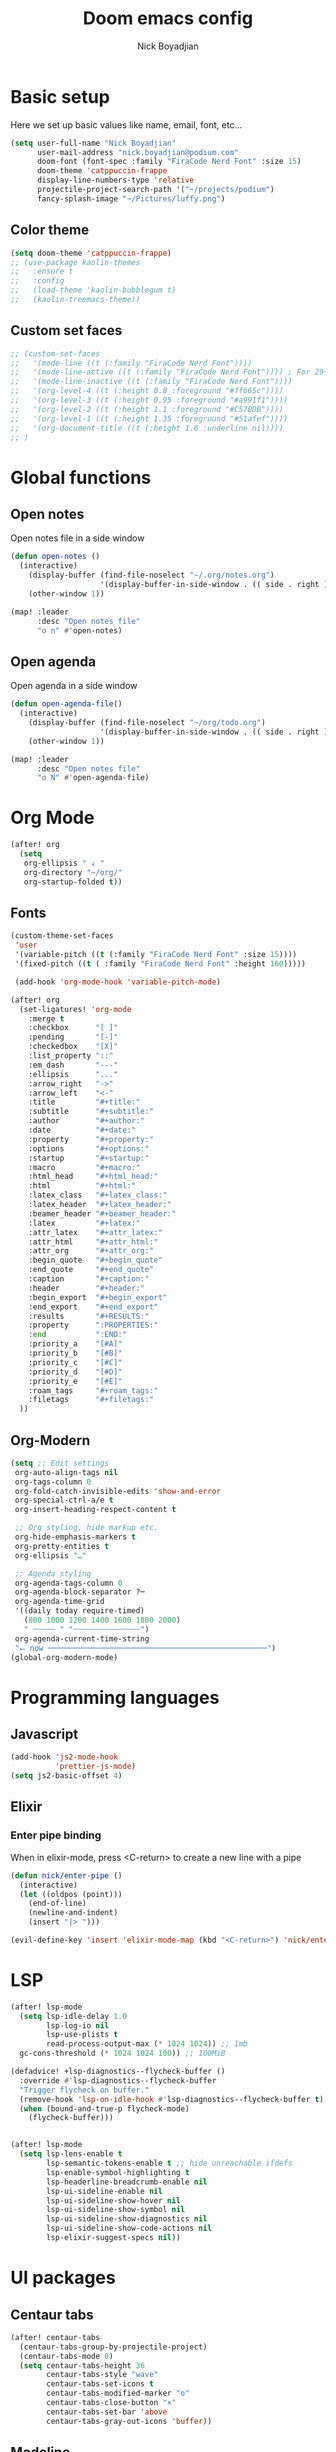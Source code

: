 #+title: Doom emacs config
#+author: Nick Boyadjian
#+options: num:nil

* Basic setup
Here we set up basic values like name, email, font, etc...
#+begin_src emacs-lisp
(setq user-full-name "Nick Boyadjian"
      user-mail-address "nick.boyadjian@podium.com"
      doom-font (font-spec :family "FiraCode Nerd Font" :size 15)
      doom-theme 'catppuccin-frappe
      display-line-numbers-type 'relative
      projectile-project-search-path '("~/projects/podium")
      fancy-splash-image "~/Pictures/luffy.png")
#+end_src
** Color theme
#+begin_src emacs-lisp
(setq doom-theme 'catppuccin-frappe)
;; (use-package kaolin-themes
;;   :ensure t
;;   :config
;;   (load-theme 'kaolin-bubblegum t)
;;   (kaolin-treemacs-theme))

#+end_src

** Custom set faces
#+begin_src emacs-lisp
;; (custom-set-faces
;;   '(mode-line ((t (:family "FiraCode Nerd Font"))))
;;   '(mode-line-active ((t (:family "FiraCode Nerd Font")))) ; For 29+
;;   '(mode-line-inactive ((t (:family "FiraCode Nerd Font"))))
;;   '(org-level-4 ((t (:height 0.8 :foreground "#ff665c"))))
;;   '(org-level-3 ((t (:height 0.95 :foreground "#a991f1"))))
;;   '(org-level-2 ((t (:height 1.1 :foreground "#C57BDB"))))
;;   '(org-level-1 ((t (:height 1.35 :foreground "#51afef"))))
;;   '(org-document-title ((t (:height 1.6 :underline nil))))
;; )
#+end_src
* Global functions
**  Open notes
Open notes file in a side window
#+begin_src emacs-lisp
(defun open-notes ()
  (interactive)
    (display-buffer (find-file-noselect "~/.org/notes.org")
                    '(display-buffer-in-side-window . (( side . right ))))
    (other-window 1))

(map! :leader
      :desc "Open notes file"
      "o n" #'open-notes)
#+end_src
**  Open agenda
Open agenda in a side window
#+begin_src emacs-lisp
(defun open-agenda-file()
  (interactive)
    (display-buffer (find-file-noselect "~/org/todo.org")
                    '(display-buffer-in-side-window . (( side . right ))))
    (other-window 1))

(map! :leader
      :desc "Open notes file"
      "o N" #'open-agenda-file)
#+end_src
* Org Mode
#+begin_src emacs-lisp
(after! org
  (setq
   org-ellipsis " ↓ "
   org-directory "~/org/"
   org-startup-folded t))
#+end_src
** Fonts
#+begin_src emacs-lisp
(custom-theme-set-faces
 'user
 '(variable-pitch ((t (:family "FiraCode Nerd Font" :size 15))))
 '(fixed-pitch ((t ( :family "FiraCode Nerd Font" :height 160)))))

 (add-hook 'org-mode-hook 'variable-pitch-mode)
#+end_src

#+begin_src emacs-lisp
(after! org
  (set-ligatures! 'org-mode
    :merge t
    :checkbox      "[ ]"
    :pending       "[-]"
    :checkedbox    "[X]"
    :list_property "::"
    :em_dash       "---"
    :ellipsis      "..."
    :arrow_right   "->"
    :arrow_left    "<-"
    :title         "#+title:"
    :subtitle      "#+subtitle:"
    :author        "#+author:"
    :date          "#+date:"
    :property      "#+property:"
    :options       "#+options:"
    :startup       "#+startup:"
    :macro         "#+macro:"
    :html_head     "#+html_head:"
    :html          "#+html:"
    :latex_class   "#+latex_class:"
    :latex_header  "#+latex_header:"
    :beamer_header "#+beamer_header:"
    :latex         "#+latex:"
    :attr_latex    "#+attr_latex:"
    :attr_html     "#+attr_html:"
    :attr_org      "#+attr_org:"
    :begin_quote   "#+begin_quote"
    :end_quote     "#+end_quote"
    :caption       "#+caption:"
    :header        "#+header:"
    :begin_export  "#+begin_export"
    :end_export    "#+end_export"
    :results       "#+RESULTS:"
    :property      ":PROPERTIES:"
    :end           ":END:"
    :priority_a    "[#A]"
    :priority_b    "[#B]"
    :priority_c    "[#C]"
    :priority_d    "[#D]"
    :priority_e    "[#E]"
    :roam_tags     "#+roam_tags:"
    :filetags      "#+filetags:"
  ))
#+end_src
** Org-Modern
#+begin_src emacs-lisp
(setq ;; Edit settings
 org-auto-align-tags nil
 org-tags-column 0
 org-fold-catch-invisible-edits 'show-and-error
 org-special-ctrl-a/e t
 org-insert-heading-respect-content t

 ;; Org styling, hide markup etc.
 org-hide-emphasis-markers t
 org-pretty-entities t
 org-ellipsis "…"

 ;; Agenda styling
 org-agenda-tags-column 0
 org-agenda-block-separator ?─
 org-agenda-time-grid
 '((daily today require-timed)
   (800 1000 1200 1400 1600 1800 2000)
   " ┄┄┄┄┄ " "┄┄┄┄┄┄┄┄┄┄┄┄┄┄┄")
 org-agenda-current-time-string
 "⭠ now ─────────────────────────────────────────────────")
(global-org-modern-mode)
#+end_src
* Programming languages
** Javascript
#+begin_src emacs-lisp
(add-hook 'js2-mode-hook
          'prettier-js-mode)
(setq js2-basic-offset 4)
#+end_src
** Elixir
*** Enter pipe binding
When in elixir-mode, press <C-return> to create a new line with a pipe
#+begin_src emacs-lisp
(defun nick/enter-pipe ()
  (interactive)
  (let ((oldpos (point)))
    (end-of-line)
    (newline-and-indent)
    (insert "|> ")))

(evil-define-key 'insert 'elixir-mode-map (kbd "<C-return>") 'nick/enter-pipe)
#+end_src
* LSP
#+begin_src emacs-lisp
(after! lsp-mode
  (setq lsp-idle-delay 1.0
        lsp-log-io nil
        lsp-use-plists t
        read-process-output-max (* 1024 1024)) ;; 1mb
  gc-cons-threshold (* 1024 1024 100)) ;; 100MiB

(defadvice! +lsp-diagnostics--flycheck-buffer ()
  :override #'lsp-diagnostics--flycheck-buffer
  "Trigger flycheck on buffer."
  (remove-hook 'lsp-on-idle-hook #'lsp-diagnostics--flycheck-buffer t)
  (when (bound-and-true-p flycheck-mode)
    (flycheck-buffer)))


(after! lsp-mode
  (setq lsp-lens-enable t
        lsp-semantic-tokens-enable t ;; hide unreachable ifdefs
        lsp-enable-symbol-highlighting t
        lsp-headerline-breadcrumb-enable nil
        lsp-ui-sideline-enable nil
        lsp-ui-sideline-show-hover nil
        lsp-ui-sideline-show-symbol nil
        lsp-ui-sideline-show-diagnostics nil
        lsp-ui-sideline-show-code-actions nil
        lsp-elixir-suggest-specs nil))
#+end_src
* UI packages
** Centaur tabs
#+begin_src emacs-lisp
(after! centaur-tabs
  (centaur-tabs-group-by-projectile-project)
  (centaur-tabs-mode 0)
  (setq centaur-tabs-height 36
        centaur-tabs-style "wave"
        centaur-tabs-set-icons t
        centaur-tabs-modified-marker "o"
        centaur-tabs-close-button "×"
        centaur-tabs-set-bar 'above
        centaur-tabs-gray-out-icons 'buffer))
#+end_src
** Modeline
#+begin_src emacs-lisp
(use-package! doom-nano-modeline
  :init
  (setq doom-nano-modeline-position 'bottom)

  :config
  (doom-nano-modeline-mode 1))

;; (use-package moody
;;   :ensure t
;;   :config
;;   (setq x-underline-at-descent-line t)

;;   (setq-default mode-line-format
;;                 '(" "
;;                   mode-line-front-space
;;                   mode-line-client
;;                   mode-line-frame-identification
;;                   mode-line-buffer-identification " " mode-line-position
;;                   (vc-mode vc-mode)
;;                   (multiple-cursors-mode mc/mode-line)
;;                   " " mode-line-modes
;;                   mode-line-end-spaces))

;;   (use-package minions
;;     :ensure t
;;     :config
;;     (minions-mode +1))

;;   (setq global-mode-string (remove 'display-time-string global-mode-string))

;;   (moody-replace-mode-line-buffer-identification)
;;   (moody-replace-vc-mode))
#+end_src
** Ranger
#+begin_src emacs-lisp
(map! :leader
      :desc "Open ranger"
      "o ." #'ranger)
#+end_src
** Blamer
#+begin_src emacs-lisp
(use-package blamer
  :bind (("s-i" . blamer-show-commit-info))
  :defer 20
  :custom
  (blamer-idle-time 0.3)
  (blamer-min-offset 70)
  :custom-face
  (blamer-face ((t :foreground "#7a88cf"
                    :background nil
                    :height 140
                    :italic t)))
  :config
  (global-blamer-mode -1))
#+end_src
** Neotree
#+begin_src emacs-lisp
;; (use-package all-the-icons)
;; (use-package neotree
;;   :config
;;   (setq neo-smart-open t
;;         neo-window-width 30
;;         neo-window-fixed-size nil
;;         neo-window-position 'left
;;         neo-theme (if (display-graphic-p) 'icons 'arrow)
;;         projectile-switch-project-action 'neotree-projectile-action)
;;   ;; truncate long file names in neotree
;;   (add-hook 'neo-after-create-hook
;;             #'(lambda (_)
;;                 (with-current-buffer (get-buffer neo-buffer-name)
;;                   (setq truncate-lines t)
;;                   (setq word-wrap nil)
;;                   (setq neo-smart-open t)
;;                   (setq neo-window-position 'left)
;;                   (make-local-variable 'auto-hscroll-mode)
;;                   (setq auto-hscroll-mode nil)))))
;; (doom-themes-neotree-config)
;; (setq doom-themes-neotree-file-icons t)
#+end_src
** Emojify
#+begin_src emacs_lisp
(global-emojify-mode)
#+end_src
** Treemacs
#+begin_src emacs_lisp
(treemacs-load-theme "all-the-icons")
#+end_src
